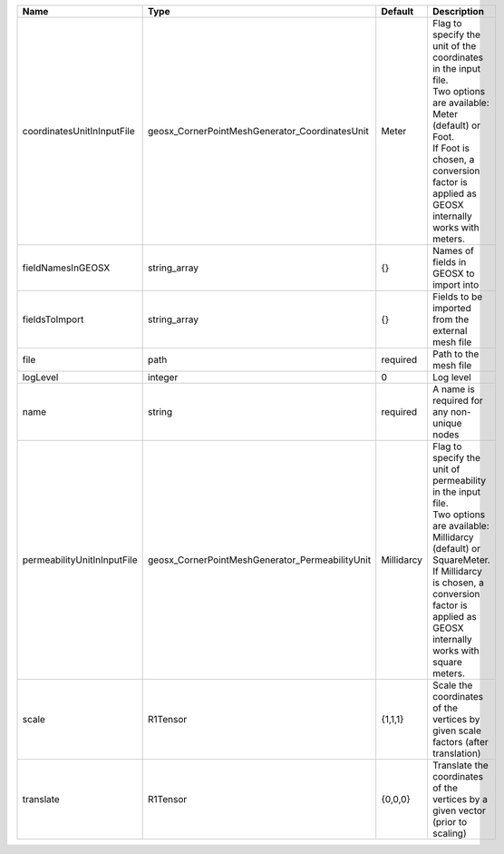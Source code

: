 

=========================== =============================================== ========== ===================================================================================================================================================================================================================================== 
Name                        Type                                            Default    Description                                                                                                                                                                                                                           
=========================== =============================================== ========== ===================================================================================================================================================================================================================================== 
coordinatesUnitInInputFile  geosx_CornerPointMeshGenerator_CoordinatesUnit  Meter      | Flag to specify the unit of the coordinates in the input file.                                                                                                                                                                        
                                                                                       | Two options are available: Meter (default) or Foot.                                                                                                                                                                                   
                                                                                       | If Foot is chosen, a conversion factor is applied as GEOSX internally works with meters.                                                                                                                                              
fieldNamesInGEOSX           string_array                                    {}         Names of fields in GEOSX to import into                                                                                                                                                                                               
fieldsToImport              string_array                                    {}         Fields to be imported from the external mesh file                                                                                                                                                                                     
file                        path                                            required   Path to the mesh file                                                                                                                                                                                                                 
logLevel                    integer                                         0          Log level                                                                                                                                                                                                                             
name                        string                                          required   A name is required for any non-unique nodes                                                                                                                                                                                           
permeabilityUnitInInputFile geosx_CornerPointMeshGenerator_PermeabilityUnit Millidarcy | Flag to specify the unit of permeability in the input file.                                                                                                                                                                           
                                                                                       | Two options are available: Millidarcy (default) or SquareMeter.                                                                                                                                                                       
                                                                                       | If Millidarcy is chosen, a conversion factor is applied as GEOSX internally works with square meters.                                                                                                                                 
scale                       R1Tensor                                        {1,1,1}    Scale the coordinates of the vertices by given scale factors (after translation)                                                                                                                                                      
translate                   R1Tensor                                        {0,0,0}    Translate the coordinates of the vertices by a given vector (prior to scaling)                                                                                                                                                        
=========================== =============================================== ========== ===================================================================================================================================================================================================================================== 


